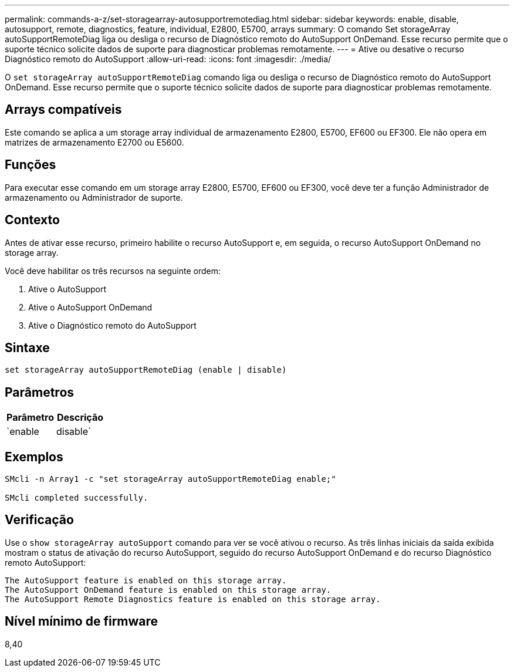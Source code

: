 ---
permalink: commands-a-z/set-storagearray-autosupportremotediag.html 
sidebar: sidebar 
keywords: enable, disable, autosupport, remote, diagnostics, feature, individual, E2800, E5700, arrays 
summary: O comando Set storageArray autoSupportRemoteDiag liga ou desliga o recurso de Diagnóstico remoto do AutoSupport OnDemand. Esse recurso permite que o suporte técnico solicite dados de suporte para diagnosticar problemas remotamente. 
---
= Ative ou desative o recurso Diagnóstico remoto do AutoSupport
:allow-uri-read: 
:icons: font
:imagesdir: ./media/


[role="lead"]
O `set storageArray autoSupportRemoteDiag` comando liga ou desliga o recurso de Diagnóstico remoto do AutoSupport OnDemand. Esse recurso permite que o suporte técnico solicite dados de suporte para diagnosticar problemas remotamente.



== Arrays compatíveis

Este comando se aplica a um storage array individual de armazenamento E2800, E5700, EF600 ou EF300. Ele não opera em matrizes de armazenamento E2700 ou E5600.



== Funções

Para executar esse comando em um storage array E2800, E5700, EF600 ou EF300, você deve ter a função Administrador de armazenamento ou Administrador de suporte.



== Contexto

Antes de ativar esse recurso, primeiro habilite o recurso AutoSupport e, em seguida, o recurso AutoSupport OnDemand no storage array.

Você deve habilitar os três recursos na seguinte ordem:

. Ative o AutoSupport
. Ative o AutoSupport OnDemand
. Ative o Diagnóstico remoto do AutoSupport




== Sintaxe

[listing]
----
set storageArray autoSupportRemoteDiag (enable | disable)
----


== Parâmetros

[cols="2*"]
|===
| Parâmetro | Descrição 


 a| 
`enable | disable`
 a| 
Permite que o usuário ative ou desative o recurso de Diagnóstico remoto do AutoSupport. Se o AutoSupport e o AutoSupport OnDemand estiverem desabilitados, a ação Ativar falhará e solicitará ao usuário que os habilite primeiro.

|===


== Exemplos

[listing]
----

SMcli -n Array1 -c "set storageArray autoSupportRemoteDiag enable;"

SMcli completed successfully.
----


== Verificação

Use o `show storageArray autoSupport` comando para ver se você ativou o recurso. As três linhas iniciais da saída exibida mostram o status de ativação do recurso AutoSupport, seguido do recurso AutoSupport OnDemand e do recurso Diagnóstico remoto AutoSupport:

[listing]
----
The AutoSupport feature is enabled on this storage array.
The AutoSupport OnDemand feature is enabled on this storage array.
The AutoSupport Remote Diagnostics feature is enabled on this storage array.
----


== Nível mínimo de firmware

8,40
